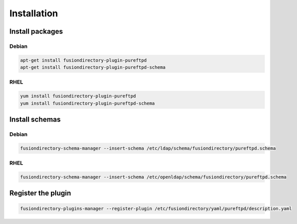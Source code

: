 Installation
============

Install packages
----------------

Debian
^^^^^^

.. code-block:: bash

   apt-get install fusiondirectory-plugin-pureftpd
   apt-get install fusiondirectory-plugin-pureftpd-schema

RHEL
^^^^

.. code-block:: bash

   yum install fusiondirectory-plugin-pureftpd
   yum install fusiondirectory-plugin-pureftpd-schema

Install schemas
---------------

Debian
^^^^^^

.. code-block:: bash

   fusiondirectory-schema-manager --insert-schema /etc/ldap/schema/fusiondirectory/pureftpd.schema

RHEL
^^^^

.. code-block:: bash

   fusiondirectory-schema-manager --insert-schema /etc/openldap/schema/fusiondirectory/pureftpd.schema

Register the plugin
-------------------

.. code-block:: bash
 
   fusiondirectory-plugins-manager --register-plugin /etc/fusiondirectory/yaml/pureftpd/description.yaml
